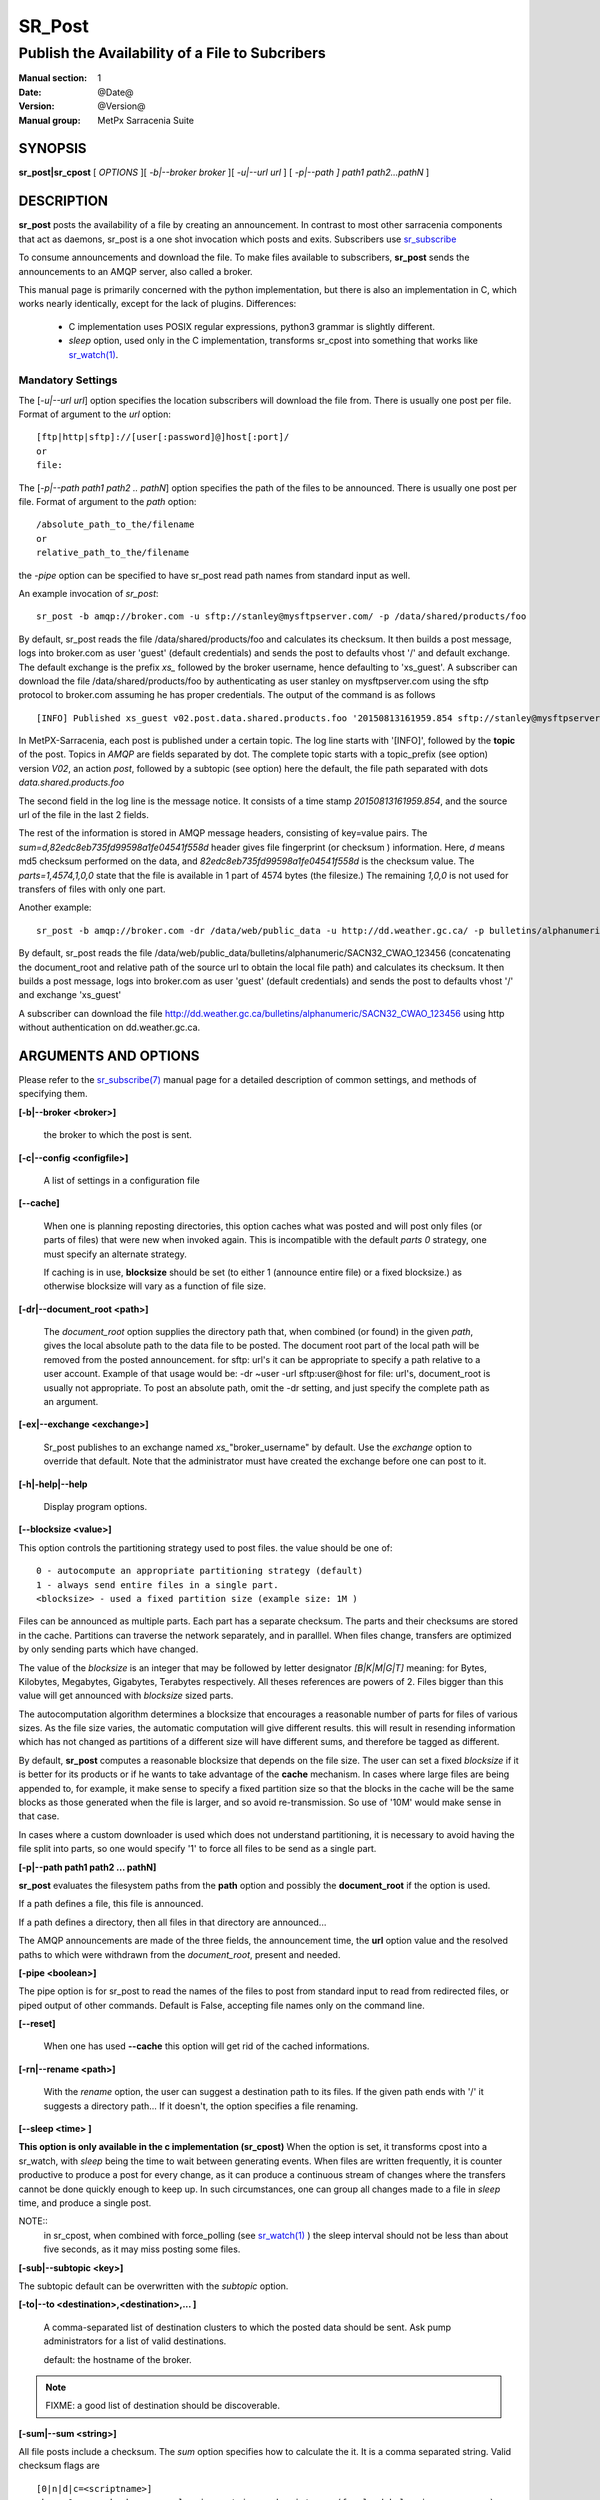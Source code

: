 
=========
 SR_Post
=========

------------------------------------------------
Publish the Availability of a File to Subcribers
------------------------------------------------

:Manual section: 1 
:Date: @Date@
:Version: @Version@
:Manual group: MetPx Sarracenia Suite


SYNOPSIS
========

**sr_post|sr_cpost** [ *OPTIONS* ][ *-b|--broker broker* ][ *-u|--url url* ] 
[ *-p|--path ] path1 path2...pathN* ]

DESCRIPTION
===========

**sr_post** posts the availability of a file by creating an announcement.
In contrast to most other sarracenia components that act as daemons,
sr_post is a one shot invocation which posts and exits.
Subscribers use `sr_subscribe <sr_subscribe.1.html>`_  

To consume announcements and download the file.  To make files available 
to subscribers, **sr_post** sends the announcements to an AMQP server, 
also called a broker.  

This manual page is primarily concerned with the python implementation,
but there is also an implementation in C, which works nearly identically,
except for the lack of plugins.  Differences:

 - C implementation uses POSIX regular expressions, python3 grammar is slightly different.
 - *sleep* option, used only in the C implementation, transforms sr_cpost into something
   that works like `sr_watch(1) <sr_watch.1.html>`_. 


Mandatory Settings
------------------

The [*-u|--url url*] option specifies the location 
subscribers will download the file from.  There is usually one post per file.
Format of argument to the *url* option::

       [ftp|http|sftp]://[user[:password]@]host[:port]/
       or
       file:

The [*-p|--path path1 path2 .. pathN*] option specifies the path of the files
to be announced. There is usually one post per file.
Format of argument to the *path* option::

       /absolute_path_to_the/filename
       or
       relative_path_to_the/filename

the *-pipe* option can be specified to have sr_post read path names from standard 
input as well.


An example invocation of *sr_post*::

 sr_post -b amqp://broker.com -u sftp://stanley@mysftpserver.com/ -p /data/shared/products/foo 

By default, sr_post reads the file /data/shared/products/foo and calculates its checksum.
It then builds a post message, logs into broker.com as user 'guest' (default credentials)
and sends the post  to defaults vhost '/' and default exchange. The default exchange 
is the prefix *xs_* followed by the broker username, hence defaulting to 'xs_guest'.
A subscriber can download the file /data/shared/products/foo by authenticating as user stanley
on mysftpserver.com using the sftp protocol to broker.com assuming he has proper credentials.
The output of the command is as follows ::

 [INFO] Published xs_guest v02.post.data.shared.products.foo '20150813161959.854 sftp://stanley@mysftpserver.com/ /data/shared/products/foo' sum=d,82edc8eb735fd99598a1fe04541f558d parts=1,4574,1,0,0

In MetPX-Sarracenia, each post is published under a certain topic.
The log line starts with '[INFO]', followed by the **topic** of the
post. Topics in *AMQP* are fields separated by dot. The complete topic starts with
a topic_prefix (see option)  version *V02*, an action *post*,
followed by a subtopic (see option) here the default, the file path separated with dots
*data.shared.products.foo*

The second field in the log line is the message notice.  It consists of a time 
stamp *20150813161959.854*, and the source url of the file in the last 2 fields.

The rest of the information is stored in AMQP message headers, consisting of key=value pairs.
The *sum=d,82edc8eb735fd99598a1fe04541f558d* header gives file fingerprint (or checksum
) information.  Here, *d* means md5 checksum performed on the data, and *82edc8eb735fd99598a1fe04541f558d*
is the checksum value. The *parts=1,4574,1,0,0* state that the file is available in 1 part of 4574 bytes
(the filesize.)  The remaining *1,0,0* is not used for transfers of files with only one part.

Another example::

 sr_post -b amqp://broker.com -dr /data/web/public_data -u http://dd.weather.gc.ca/ -p bulletins/alphanumeric/SACN32_CWAO_123456

By default, sr_post reads the file /data/web/public_data/bulletins/alphanumeric/SACN32_CWAO_123456
(concatenating the document_root and relative path of the source url to obtain the local file path)
and calculates its checksum. It then builds a post message, logs into broker.com as user 'guest'
(default credentials) and sends the post to defaults vhost '/' and exchange 'xs_guest'

A subscriber can download the file http://dd.weather.gc.ca/bulletins/alphanumeric/SACN32_CWAO_123456 using http
without authentication on dd.weather.gc.ca.


ARGUMENTS AND OPTIONS
=====================

Please refer to the `sr_subscribe(7) <sr_subscribe.7.html>`_ manual page for a detailed description of 
common settings, and methods of specifying them.

**[-b|--broker <broker>]**

  the broker to which the post is sent.

**[-c|--config <configfile>]**

  A list of settings in a configuration file 

**[--cache]**

  When one is planning reposting directories, this option caches
  what was posted and will post only files (or parts of files) that were new
  when invoked again.   This is incompatible with the default *parts 0* strategy, one
  must specify an alternate strategy.

  If caching is in use,  **blocksize** should be set (to either 1 (announce entire file) 
  or a fixed blocksize.) as otherwise blocksize will vary as a function of file size.

**[-dr|--document_root <path>]**

  The *document_root* option supplies the directory path that,
  when combined (or found) in the given *path*, 
  gives the local absolute path to the data file to be posted.
  The document root part of the local path will be removed from the posted announcement.
  for sftp: url's it can be appropriate to specify a path relative to a user account.
  Example of that usage would be:  -dr ~user  -url sftp:user@host  
  for file: url's, document_root is usually not appropriate.  To post an absolute path, 
  omit the -dr setting, and just specify the complete path as an argument.

**[-ex|--exchange <exchange>]**

  Sr_post publishes to an exchange named *xs_*"broker_username" by default.
  Use the *exchange* option to override that default.
  Note that the administrator must have created the exchange before one can post to it.

**[-h|-help|--help**

  Display program options.

**[--blocksize <value>]**

This option controls the partitioning strategy used to post files.
the value should be one of::

   0 - autocompute an appropriate partitioning strategy (default)
   1 - always send entire files in a single part.
   <blocksize> - used a fixed partition size (example size: 1M )

Files can be announced as multiple parts.  Each part has a separate checksum.
The parts and their checksums are stored in the cache. Partitions can traverse
the network separately, and in paralllel.  When files change, transfers are
optimized by only sending parts which have changed.  

The value of the *blocksize*  is an integer that may be followed by  letter designator *[B|K|M|G|T]* meaning:
for Bytes, Kilobytes, Megabytes, Gigabytes, Terabytes respectively.  All theses references are powers of 2.
Files bigger than this value will get announced with *blocksize* sized parts.

The autocomputation algorithm determines a blocksize that encourages a reasonable number of parts
for files of various sizes.  As the file size varies, the automatic computation will give different
results.  this will result in resending information which has not changed as partitions of a different 
size will have different sums, and therefore be tagged as different.  

By default, **sr_post** computes a reasonable blocksize that depends on the file size.
The user can set a fixed *blocksize* if it is better for its products or if he wants to
take advantage of the **cache** mechanism.  In cases where large files are being appended to, for example,
it make sense to specify a fixed partition size so that the blocks in the cache will be the 
same blocks as those generated when the file is larger, and so avoid re-transmission.  So use 
of '10M' would make sense in that case.  

In cases where a custom downloader is used which does not understand partitioning, it is necessary
to avoid having the file split into parts, so one would specify '1' to force all files to be send
as a single part.

**[-p|--path path1 path2 ... pathN]**

**sr_post** evaluates the filesystem paths from the **path** option 
and possibly the **document_root** if the option is used.

If a path defines a file, this file is announced.

If a path defines a directory, then all files in that directory are
announced... 

The AMQP announcements are made of the three fields, the announcement time,
the **url** option value and the resolved paths to which were withdrawn from
the *document_root*, present and needed.

**[-pipe <boolean>]**

The pipe option is for sr_post to read the names of the files to post from standard input to read from
redirected files, or piped output of other commands. Default is False, accepting file names only on the command line.

**[--reset]**

  When one has used **--cache** this option will get rid of the
  cached informations.


**[-rn|--rename <path>]**

  With the *rename*  option, the user can suggest a destination path to its files. If the given
  path ends with '/' it suggests a directory path...  If it doesn't, the option specifies a file renaming.

**[--sleep <time> ]**

**This option is only available in the c implementation (sr_cpost)**
When the option is set, it transforms cpost into a sr_watch, with *sleep* being the time to wait between 
generating events.  When files are written frequently, it is counter productive to produce a post for 
every change, as it can produce a continuous stream of changes where the transfers cannot be done quickly 
enough to keep up.  In such circumstances, one can group all changes made to a file
in *sleep* time, and produce a single post.

NOTE::
    in sr_cpost, when combined with force_polling (see `sr_watch(1) <sr_watch.1.html>`_ ) the sleep 
    interval should not be less than about five seconds, as it may miss posting some files.

   

**[-sub|--subtopic <key>]**

The subtopic default can be overwritten with the *subtopic* option.

**[-to|--to <destination>,<destination>,... ]** 

  A comma-separated list of destination clusters to which the posted data should be sent.
  Ask pump administrators for a list of valid destinations.

  default: the hostname of the broker.

.. note:: 
  FIXME: a good list of destination should be discoverable.

**[-sum|--sum <string>]**

All file posts include a checksum.  The *sum* option specifies how to calculate the it.
It is a comma separated string.  Valid checksum flags are ::

    [0|n|d|c=<scriptname>]
    where 0 : no checksum... value in post is random integer (for load balancing purposes.)
          n : do checksum on filename
          d : do md5sum on file content (default... for compatibility with older releases.)
          s : do SHA512 on file content (future default)

Then using a checksum script, it must be registered with the pumping network, so that consumers
of the postings have access to the algorithm.


**[-tp|--topic_prefix <key>]**

  *Not usually used*
  By default, the topic is made of the default topic_prefix : version *V02*, an action *post*,
  followed by the default subtopic: the file path separated with dots (dot being the topic separator for amqp).
  You can overwrite the topic_prefix by setting this option.


**[-u|--url <url>]**

The **url** option sets the protocol, credentials, host and port under
which the product can be fetched.

The AMQP announcememet is made of the three fields, the announcement time,
this **url** value and the given **path** to which was withdrawn from the *document_root*
if necessary.

The concatenation of the two last fields of the announcement defines
what the subscribers will use to download the product. 

**[-header <name>=<value>]**

Add a <name> header with the given value to advertisements. Used to pass strings as metadata.




ADMINISTRATOR SPECIFIC
======================

**[-queue_name]**

If a client wants a product to be reannounced,
the broker administrator can use *sr_post*  and publish
directly into the client's queue. The client could provide
his queue_name... or the administrator would find it on
the broker... From the log where the product was processed on
the broker, the administrator would find all the messages
properties. The administrator should pay attention on slight
differences between the logs properties and the *sr_post* arguments.
The logs would mention *from_cluster*  *to_clusters* and associated
values...  **sr_post** arguments would be *-cluster* and  *-to*
respectively. The administrator would execute **sr_post**, providing
all the options and setting everything found in the log plus the 
targetted queue_name  *-queue_name q_....*



DEVELOPER SPECIFIC OPTIONS
==========================

**[-debug|--debug]**

Active if *-debug|--debug* appears in the command line... or
*debug* is set to True in the configuration file used.

**[-r|--randomize]**

Active if *-r|--randomize* appears in the command line... or
*randomize* is set to True in the configuration file used.
If there are several posts because the file is posted
by block because the *blocksize* option was set, the block 
posts are randomized meaning that the will not be posted
ordered by block number.

**[-rc|--reconnect]**

Active if *-rc|--reconnect* appears in the command line... or
*reconnect* is set to True in the configuration file used.
*If there are several posts because the file is posted
by block because the *blocksize* option was set, there is a
reconnection to the broker everytime a post is to be sent.

**[--parts]**

The usual usage of the *blocksize* option is described above, which is what is usually used to set
the *parts* header in the messages produced, however there are a number of ways of using the parts flag 
that are not generally useful aside from within development.
In addition to the user oriented *blocksize* specifications listed before, any valid 'parts' header, as given in the 
parts header (e.g. 'i,1,150,0,0') .  One can also specify an alternate basic blocksize for the automatic 
algorithm by giving it after the '0', (eg. '0,5') will use 5 bytes (instead of 50M) as the basic block size, so one
can see how the algorithm works.





SEE ALSO
========

`sr_subscribe(7) <sr_subscribe.7.html>`_ - the format of configurations for MetPX-Sarracenia.

`sr_report(7) <sr_report.7.html>`_ - the format of report messages.

`sr_report(1) <sr_report.1.html>`_ - process report messages.

`sr_post(7) <sr_post.7.html>`_ - the format of announcement messages.

`sr_sarra(1) <sr_sarra.1.html>`_ - Subscribe, Acquire, and ReAdvertise tool.

`sr_subscribe(1) <sr_subscribe.1.html>`_ - the http-only download client.

`sr_watch(1) <sr_watch.1.html>`_ - the directory watching daemon.



